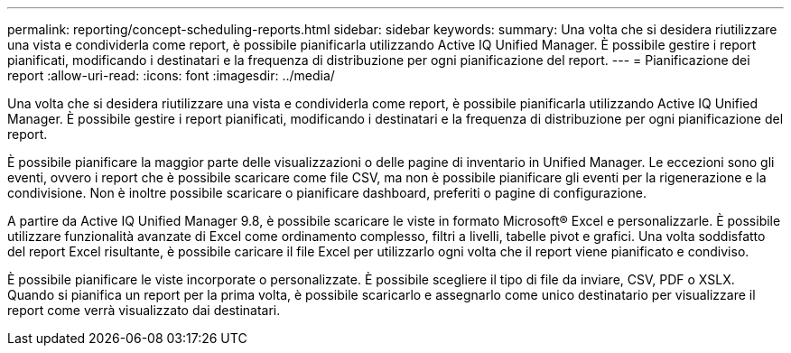 ---
permalink: reporting/concept-scheduling-reports.html 
sidebar: sidebar 
keywords:  
summary: Una volta che si desidera riutilizzare una vista e condividerla come report, è possibile pianificarla utilizzando Active IQ Unified Manager. È possibile gestire i report pianificati, modificando i destinatari e la frequenza di distribuzione per ogni pianificazione del report. 
---
= Pianificazione dei report
:allow-uri-read: 
:icons: font
:imagesdir: ../media/


[role="lead"]
Una volta che si desidera riutilizzare una vista e condividerla come report, è possibile pianificarla utilizzando Active IQ Unified Manager. È possibile gestire i report pianificati, modificando i destinatari e la frequenza di distribuzione per ogni pianificazione del report.

È possibile pianificare la maggior parte delle visualizzazioni o delle pagine di inventario in Unified Manager. Le eccezioni sono gli eventi, ovvero i report che è possibile scaricare come file CSV, ma non è possibile pianificare gli eventi per la rigenerazione e la condivisione. Non è inoltre possibile scaricare o pianificare dashboard, preferiti o pagine di configurazione.

A partire da Active IQ Unified Manager 9.8, è possibile scaricare le viste in formato Microsoft® Excel e personalizzarle. È possibile utilizzare funzionalità avanzate di Excel come ordinamento complesso, filtri a livelli, tabelle pivot e grafici. Una volta soddisfatto del report Excel risultante, è possibile caricare il file Excel per utilizzarlo ogni volta che il report viene pianificato e condiviso.

È possibile pianificare le viste incorporate o personalizzate. È possibile scegliere il tipo di file da inviare, CSV, PDF o XSLX. Quando si pianifica un report per la prima volta, è possibile scaricarlo e assegnarlo come unico destinatario per visualizzare il report come verrà visualizzato dai destinatari.
